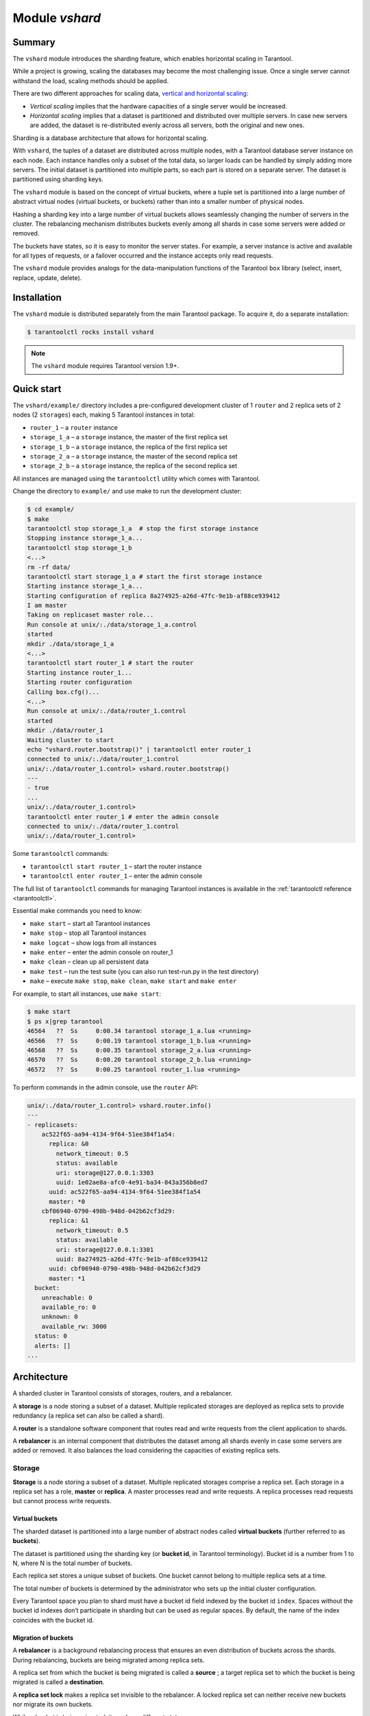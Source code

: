 .. _vshard:

===============================================================================
Module `vshard`
===============================================================================

.. _vshard-summary:

-------------------------------------------------------------------------------
Summary
-------------------------------------------------------------------------------

The ``vshard`` module introduces the sharding feature, which enables
horizontal scaling in Tarantool.

While a project is growing, scaling the databases may become the most challenging
issue. Once a single server cannot withstand the load, scaling methods should be
applied.

There are two different approaches for scaling data,
`vertical and horizontal scaling <https://en.wikipedia.org/wiki/Scalability#Horizontal_and_vertical_scaling>`_:

* *Vertical scaling* implies that the hardware capacities of a single server would
  be increased.

* *Horizontal scaling* implies that a dataset is partitioned and distributed over
  multiple servers. In case new servers are added, the dataset is re-distributed
  evenly across all servers, both the original and new ones.

Sharding is a database architecture that allows for horizontal scaling.

With ``vshard``, the tuples of a dataset are distributed across
multiple nodes, with a Tarantool database server instance on each node. Each instance
handles only a subset of the total data, so larger loads can be handled by simply
adding more servers. The initial dataset is partitioned into multiple parts, so each
part is stored on a separate server. The dataset is partitioned using sharding keys.

The ``vshard`` module is based on the concept of virtual buckets, where a tuple
set is partitioned into a large number of abstract virtual nodes (virtual buckets,
or buckets) rather than into a smaller number of physical nodes.

Hashing a sharding key into a large number of virtual buckets allows seamlessly
changing the number of servers in the cluster. The rebalancing mechanism distributes
buckets evenly among all shards in case some servers were added or removed.

The buckets have states, so it is easy to monitor the server states. For example,
a server instance is active and available for all types of requests, or a failover
occurred and the instance accepts only read requests.

The ``vshard`` module provides analogs for the data-manipulation functions of the
Tarantool ``box`` library (select, insert, replace, update, delete).

.. _vshard-install:

-------------------------------------------------------------------------------
Installation
-------------------------------------------------------------------------------

The ``vshard`` module is distributed separately from the main Tarantool package.
To acquire it, do a separate installation:

.. code-block:: console

    $ tarantoolctl rocks install vshard

.. NOTE::

    The ``vshard`` module requires Tarantool version 1.9+.

.. _vshard-quick-start:

-------------------------------------------------------------------------------
Quick start
-------------------------------------------------------------------------------

The ``vshard/example/`` directory includes a pre-configured development cluster
of 1 ``router`` and 2 replica sets of 2 nodes (2 ``storages``) each, making 5
Tarantool instances in total:

* ``router_1`` – a ``router`` instance
* ``storage_1_a`` – a ``storage`` instance, the master of the first replica set
* ``storage_1_b`` – a ``storage`` instance, the replica of the first replica set
* ``storage_2_a`` – a ``storage`` instance, the master of the second replica set
* ``storage_2_b`` – a ``storage`` instance, the replica of the second replica set

All instances are managed using the ``tarantoolctl`` utility which comes with Tarantool.

Change the directory to ``example/`` and use make to run the development cluster:

.. code-block:: console

    $ cd example/
    $ make
    tarantoolctl stop storage_1_a  # stop the first storage instance
    Stopping instance storage_1_a...
    tarantoolctl stop storage_1_b
    <...>
    rm -rf data/
    tarantoolctl start storage_1_a # start the first storage instance
    Starting instance storage_1_a...
    Starting configuration of replica 8a274925-a26d-47fc-9e1b-af88ce939412
    I am master
    Taking on replicaset master role...
    Run console at unix/:./data/storage_1_a.control
    started
    mkdir ./data/storage_1_a
    <...>
    tarantoolctl start router_1 # start the router
    Starting instance router_1...
    Starting router configuration
    Calling box.cfg()...
    <...>
    Run console at unix/:./data/router_1.control
    started
    mkdir ./data/router_1
    Waiting cluster to start
    echo "vshard.router.bootstrap()" | tarantoolctl enter router_1
    connected to unix/:./data/router_1.control
    unix/:./data/router_1.control> vshard.router.bootstrap()
    ---
    - true
    ...
    unix/:./data/router_1.control>
    tarantoolctl enter router_1 # enter the admin console
    connected to unix/:./data/router_1.control
    unix/:./data/router_1.control>

Some ``tarantoolctl`` commands:

* ``tarantoolctl start router_1`` – start the router instance
* ``tarantoolctl enter router_1``  – enter the admin console

The full list of ``tarantoolctl`` commands for managing Tarantool instances is
available in the :ref:`tarantoolctl reference <tarantoolctl>`.

Essential make commands you need to know:

* ``make start`` – start all Tarantool instances
* ``make stop`` – stop all Tarantool instances
* ``make logcat`` – show logs from all instances
* ``make enter`` – enter the admin console on router_1
* ``make clean`` – clean up all persistent data
* ``make test`` – run the test suite (you can also run test-run.py in the test directory)
* ``make`` – execute ``make stop``, ``make clean``, ``make start`` and ``make enter``

For example, to start all instances, use ``make start``:

.. code-block:: console

    $ make start
    $ ps x|grep tarantool
    46564   ??  Ss     0:00.34 tarantool storage_1_a.lua <running>
    46566   ??  Ss     0:00.19 tarantool storage_1_b.lua <running>
    46568   ??  Ss     0:00.35 tarantool storage_2_a.lua <running>
    46570   ??  Ss     0:00.20 tarantool storage_2_b.lua <running>
    46572   ??  Ss     0:00.25 tarantool router_1.lua <running>

To perform commands in the admin console, use the ``router`` API:

.. code-block:: tarantoolsession

    unix/:./data/router_1.control> vshard.router.info()
    ---
    - replicasets:
        ac522f65-aa94-4134-9f64-51ee384f1a54:
          replica: &0
            network_timeout: 0.5
            status: available
            uri: storage@127.0.0.1:3303
            uuid: 1e02ae8a-afc0-4e91-ba34-843a356b8ed7
          uuid: ac522f65-aa94-4134-9f64-51ee384f1a54
          master: *0
        cbf06940-0790-498b-948d-042b62cf3d29:
          replica: &1
            network_timeout: 0.5
            status: available
            uri: storage@127.0.0.1:3301
            uuid: 8a274925-a26d-47fc-9e1b-af88ce939412
          uuid: cbf06940-0790-498b-948d-042b62cf3d29
          master: *1
      bucket:
        unreachable: 0
        available_ro: 0
        unknown: 0
        available_rw: 3000
      status: 0
      alerts: []
    ...

.. _vshard-architecture:

------------------------------------------------------------------------------
Architecture
------------------------------------------------------------------------------

A sharded cluster in Tarantool consists of storages, routers, and a rebalancer.

A **storage** is a node storing a subset of a dataset. Multiple replicated storages
are deployed as replica sets to provide redundancy (a replica set can also be
called a shard).

A **router** is a standalone software component that routes read and write requests
from the client application to shards.

A **rebalancer** is an internal component that distributes the dataset among all
shards evenly in case some servers are added or removed. It also balances the load
considering the capacities of existing replica sets.

.. image:: schema.svg
    :align: center

.. _vshard-storage:

~~~~~~~~~~~~~~~~~~~~~~~~~~~~~~~~~~~~~~~~~~~~~~~~~~~~~~~~~~~~~~~~~~~~~~~~~~~~~~~
Storage
~~~~~~~~~~~~~~~~~~~~~~~~~~~~~~~~~~~~~~~~~~~~~~~~~~~~~~~~~~~~~~~~~~~~~~~~~~~~~~~

**Storage** is a node storing a subset of a dataset. Multiple replicated storages
comprise a replica set. Each storage in a replica set has a role, **master** or
**replica**. A master processes read and write requests. A replica processes read
requests but cannot process write requests.

.. image:: master_replica.svg
    :align: center

.. _vshard-vbuckets:

++++++++++++++++++++++++++++++++++++++++++++++++++++++++
Virtual buckets
++++++++++++++++++++++++++++++++++++++++++++++++++++++++

The sharded dataset is partitioned into a large number of abstract nodes called
**virtual buckets** (further referred to as **buckets**).

The dataset is partitioned using the sharding key (or **bucket id**, in Tarantool
terminology). Bucket id is a number from 1 to N, where N is the total number of
buckets.

.. image:: buckets.svg
    :align: center

Each replica set stores a unique subset of buckets. One bucket cannot belong to
multiple replica sets at a time.

.. image:: vbuckets.svg
    :align: center

The total number of buckets is determined by the administrator who sets up the
initial cluster configuration.

Every Tarantool space you plan to shard must have a bucket id field indexed by the
bucket id ``index``. Spaces without the bucket id indexes don’t participate in sharding
but can be used as regular spaces. By default, the name of the index coincides with
the bucket id.

.. _vshard-migrate-buckets:

++++++++++++++++++++++++++++++++++++++++++++++++++++++++
Migration of buckets
++++++++++++++++++++++++++++++++++++++++++++++++++++++++

A **rebalancer** is a background rebalancing process that ensures an even
distribution of buckets across the shards. During rebalancing, buckets are being
migrated among replica sets.

A replica set from which the bucket is being migrated is called a **source** ; a
target replica set to which the bucket is being migrated is called a **destination**.

A **replica set lock** makes a replica set invisible to the rebalancer. A locked
replica set can neither receive new buckets nor migrate its own buckets.

While a bucket is being migrated, it can have different states:

* ACTIVE – the bucket is available for read and write requests.
* PINNED – the bucket is locked for migrating to another replica set. Otherwise
  pinned buckets are similar to buckets in the ACTIVE state.
* SENDING – the bucket is currently being copied to the destination replica set;
  read requests to the source replica set are still processed.
* RECEIVING – the bucket is currently being filled; all requests to it are rejected.
* SENT – the bucket was migrated to the destination replica set. The `router`
  uses the SENT state to calculate the new location of the bucket. A bucket in
  the SENT state goes to the GARBAGE state automatically after BUCKET_SENT_GARBAGE_DELAY
  seconds, which by default is :ref:`0.5 seconds <cfg_basic-collect_bucket_garbage_interval>`.
* GARBAGE – the bucket was already migrated to the destination replica set during
  rebalancing; or the bucket was initially in the RECEIVING state, but some error
  occurred during the migration.

Buckets in the GARBAGE state are deleted by the garbage collector.

.. image:: states.svg
    :align: center

Migration is performed as follows:

1. At the destination replica set, a new bucket is created and assigned the RECEIVING
   state, the data copying starts, and the bucket rejects all requests.
2. The source bucket in the source replica set is assigned the SENDING state, and
   the bucket continues to process read requests.
3. Once the data is copied, the bucket on the source replica set is assigned the SENT
   and it starts rejecting all requests.
4. The bucket on the destination replica set is assigned the ACTIVE state and starts
   accepting all requests.

.. _vshard-bucket-space:

++++++++++++++++++++++++++++++++++++++++++++++++++++++++
The `_bucket` system space
++++++++++++++++++++++++++++++++++++++++++++++++++++++++

The ``_bucket`` system space of each replica set stores the ids of buckets present
in the replica set. The space contains the following fields:

* ``bucket`` – bucket id
* ``status`` – state of the bucket
* ``destination`` – UUID of the destination replica set

An example of ``_bucket.select{}``:

.. code-block:: tarantoolsession

    ---
    - - [1, ACTIVE, abfe2ef6-9d11-4756-b668-7f5bc5108e2a]
      - [2, SENT, 19f83dcb-9a01-45bc-a0cf-b0c5060ff82c]
    ...

Once the bucket is migrated, the destination replica set identified by UUID is filled in the
table. While the bucket is still located on the source replica set, the value of
the destination replica set UUID is equal to ``NULL``.

.. _vshard-router:

~~~~~~~~~~~~~~~~~~~~~~~~~~~~~~~~~~~~~~~~~~~~~~~~~~~~~~~~~~~~~~~~~~~~~~~~~~~~~~~
Router
~~~~~~~~~~~~~~~~~~~~~~~~~~~~~~~~~~~~~~~~~~~~~~~~~~~~~~~~~~~~~~~~~~~~~~~~~~~~~~~

All requests from the application come to the sharded cluster through a ``router``.
The ``router`` keeps the topology of a sharded cluster transparent for the application,
thus keeping the application unaware of:

* the number and location of shards,
* data rebalancing process,
* the fact and the process of a failover that occurred after a replica's failure.

The ``router`` does not have a persistent state, nor does it store the cluster topology
or balance the data. The ``router`` is a standalone software component that can run
in the storage layer or application layer depending on the application features.

.. _vshard-routing-table:

++++++++++++++++++++++++++++++++++++++++++++++++++++++++
The routing table
++++++++++++++++++++++++++++++++++++++++++++++++++++++++

А routing table on the ``router`` stores the map of all bucket ids to replica sets.
It ensures the consistency of sharding in case of failover.

The ``router`` keeps a persistent pool of connections to all the storages that
are created at startup. This helps prevent configuration errors. Once the connection
pool is created, the ``router`` caches the current state of the routing table in order
to speed up routing. If a bucket migrated to another ``storage`` after rebalancing,
or a failover occurred and caused one of the shards switching to another replica,
the ``discovery fiber`` on the ``router`` updates the routing table automatically.

As the bucket id is explicitly indicated both in the data and in the mapping table
on the ``router``, the data is consistent regardless of the application logic. It also
makes rebalancing transparent for the application.

.. _vshard-process-requests:

++++++++++++++++++++++++++++++++++++++++++++++++++++++++
Processing requests
++++++++++++++++++++++++++++++++++++++++++++++++++++++++

Requests to the database can be performed by the application or using stored
procedures. Either way, the bucket id should be explicitly specified in the request.

All requests are forwarded to the ``router`` first. The only operation supported
by the ``router`` is ``call``. The operation is performed via the ``vshard.router.call()``
function:

.. code-block:: lua

    result = vshard.router.call(<bucket_id>, <mode>, <function_name>, {<argument_list>}, {<opts>})

Requests are processed as follows:

1. The ``router`` uses the bucket id to search for a replica set with the
   corresponding bucket in the routing table.

   If the map of the bucket id to the replica set is not known to the ``router``
   (the discovery fiber hasn’t filled the table yet), the ``router`` makes requests
   to all ``storages`` to find out where the bucket is located.
2. Once the bucket is located, the shard checks:

   * whether the bucket is stored in the ``_bucket`` system space of the replica set;
   * whether the bucket is ACTIVE or PINNED (for a read request, it can also be SENDING).
3. If all the checks succeed, the request is executed. Otherwise, it is terminated
   with the error: ``“wrong bucket”``.

.. _vshard-admin:

-------------------------------------------------------------------------------
Administration
-------------------------------------------------------------------------------

.. _vshard-config-cluster:

~~~~~~~~~~~~~~~~~~~~~~~~~~~~~~~~~~~~~~~~~~~~~~~~~~~~~~~~~~~~~~~~~~~~~~~~~~~~~~~
Configuring a sharded cluster
~~~~~~~~~~~~~~~~~~~~~~~~~~~~~~~~~~~~~~~~~~~~~~~~~~~~~~~~~~~~~~~~~~~~~~~~~~~~~~~

A minimal viable sharded cluster should consist of:

* one or more replica sets, each containing two or more ``storage`` instances
* one or more ``router`` instances

The number of ``storage`` instances in a replica set defines the redundancy factor
of the data. The recommended value is 3 or more. The number of ``router`` instances
is not limited, because routers are completely stateless. We recommend increasing
the number of routers when an existing ``router`` instance becomes CPU or I/O bound.

``vshard`` supports multiple ``router`` instances on a single Tarantool
instance. Each ``router`` can be connected to any ``vshard`` cluster. Multiple
``router`` instances can be connected to the same cluster.

As the ``router`` and ``storage`` applications perform completely different sets of functions,
they should be deployed to different Tarantool instances. Although it is technically
possible to place the router application on every ``storage`` node, this approach is
highly discouraged and should be avoided on production deployments.

All ``storage`` instances can be deployed using identical instance (configuration)
files.

Self-identification is currently performed using ``tarantoolctl``:

.. code-block:: console

    $ tarantoolctl instance_name

All ``router`` instances can also be deployed using identical instance (configuration)
files.

All cluster nodes must share a common topology. An administrator must
ensure that the configurations are identical. We suggest using a configuration
management tool like Ansible or Puppet to deploy the cluster.

Sharding is not integrated into any system for centralized configuration management.
It is expected that the application itself is responsible for interacting with such
a system and passing the sharding parameters.

.. _vshard-config-cluster-example:

++++++++++++++++++++++++++++++++++++++++++++++++++++++++
Sample configuration
++++++++++++++++++++++++++++++++++++++++++++++++++++++++

The configuration of a simple sharded cluster can look like this:

.. code-block:: kconfig

    local cfg = {
        memtx_memory = 100 * 1024 * 1024,
        replication_connect_quorum = 0,
        bucket_count = 10000,
        rebalancer_disbalance_threshold = 10,
        rebalancer_max_receiving = 100,
        sharding = {
            ['cbf06940-0790-498b-948d-042b62cf3d29'] = {
                replicas = {
                    ['8a274925-a26d-47fc-9e1b-af88ce939412'] = {
                        uri = 'storage:storage@127.0.0.1:3301',
                        name = 'storage_1_a',
                        master = true
                    },
                    ['3de2e3e1-9ebe-4d0d-abb1-26d301b84633'] = {
                        uri = 'storage:storage@127.0.0.1:3302',
                        name = 'storage_1_b'
                    }
                },
            },
            ['ac522f65-aa94-4134-9f64-51ee384f1a54'] = {
                replicas = {
                    ['1e02ae8a-afc0-4e91-ba34-843a356b8ed7'] = {
                        uri = 'storage:storage@127.0.0.1:3303',
                        name = 'storage_2_a',
                        master = true
                    },
                    ['001688c3-66f8-4a31-8e19-036c17d489c2'] = {
                        uri = 'storage:storage@127.0.0.1:3304',
                        name = 'storage_2_b'
                    }
                },
            },
        },
    }

This cluster includes one ``router`` instance and two ``storage`` instances.
Each ``storage`` instance includes one master and one replica.

The sharding field defines the logical topology of a sharded Tarantool cluster.
All the other fields are passed to ``box.cfg()`` as they are, without modifications.
See the :ref:`Configuration reference <vshard-config-reference>` section for details.

On routers call ``vshard.router.cfg(cfg)``:

.. code-block:: lua

    cfg.listen = 3300

    -- Start the database with sharding
    vshard = require('vshard')
    vshard.router.cfg(cfg)

On storages call ``vshard.storage.cfg(cfg, instance_uuid)``:

.. code-block:: lua

    -- Get instance name
    local MY_UUID = "de0ea826-e71d-4a82-bbf3-b04a6413e417"

    -- Call a configuration provider
    local cfg = require('localcfg')

    -- Start the database with sharding
    vshard = require('vshard')
    vshard.storage.cfg(cfg, MY_UUID)

``vshard.storage.cfg()`` automatically calls ``box.cfg()`` and configures the listen
port and replication parameters.

See ``router.lua`` and ``storage.lua`` in the ``vshard/example`` directory for
a sample configuration.

.. _vshard-replica-weights:

~~~~~~~~~~~~~~~~~~~~~~~~~~~~~~~~~~~~~~~~~~~~~~~~~~~~~~~~~~~~~~~~~~~~~~~~~~~~~~~
Replica weights
~~~~~~~~~~~~~~~~~~~~~~~~~~~~~~~~~~~~~~~~~~~~~~~~~~~~~~~~~~~~~~~~~~~~~~~~~~~~~~~

The ``router`` sends all requests to the master instance only. Setting replica
weights allows sending read requests not only to the master instance, but to any
available replica that is the 'nearest' to the ``router``. Weights are used to define
distances between replicas within a replica set.

Weights can be used, for example, to define the physical distance between the
``router`` and each replica in each replica set. In such a case read requests
are sent to the nearest replica.

Setting weights can also help to define the most powerful replicas: the ones that
can process the largest number of requests per second.

The idea is to specify the zone for every ``router`` and every replica, therefore
filling a matrix of relative zone weights. This approach allows setting different
weights in different zones for the same replica set.

To set weights, use the zone attribute for each replica during configuration:

.. code-block:: kconfig

    local cfg = {
       sharding = {
          ['...replicaset_uuid...'] = {
             replicas = {
                ['...replica_uuid...'] = {
                     ...,
                     zone = <number or string>
                }
             }
          }
       }
    }

Then, specify relative weights for each zone pair in the weights parameter of
``vshard.router.cfg``. For example:

.. code-block:: kconfig

    weights = {
        [1] = {
            [2] = 1, -- routers of the 1st zone see the weight of the 2nd zone as 1
            [3] = 2, -- routers of the 1st zone see the weight of the 3rd zone as 2


       [4] = 3, -- ...
        },
        [2] = {
            [1] = 10,
            [2] = 0,
            [3] = 10,
            [4] = 20,
        },
        [3] = {
            [1] = 100,
            [2] = 200, -- routers of the 3rd zone see the weight of the 2nd zone as 200. Mind that it is not equal to the weight of the 2nd zone = 2 visible from the 1st zone
            [4] = 1000,
        }
    }

    local cfg = vshard.router.cfg({weights = weights, sharding = ...})

.. _vshard-replica-set-weights:

~~~~~~~~~~~~~~~~~~~~~~~~~~~~~~~~~~~~~~~~~~~~~~~~~~~~~~~~~~~~~~~~~~~~~~~~~~~~~~~
Replica set weights
~~~~~~~~~~~~~~~~~~~~~~~~~~~~~~~~~~~~~~~~~~~~~~~~~~~~~~~~~~~~~~~~~~~~~~~~~~~~~~~

A replica set weight is not the same as the replica weight. The weight of a replica
set defines the capacity of the replica set: the larger the weight, the more
buckets the replica set can store. The total size of all sharded spaces in the
replica set is also its capacity metric.

You can consider replica set weights as the relative amount of data within a
replica set. For example, if ``replicaset_1 = 100``, and ``replicaset_2 = 200``,
the second replica set stores twice as many buckets as the first one. By default,
all weights of all replica sets are equal.

You can use weights, for example, to store the prevailing amount of data on a
replica set with more memory space.

.. _vshard-rebalancing:

~~~~~~~~~~~~~~~~~~~~~~~~~~~~~~~~~~~~~~~~~~~~~~~~~~~~~~~~~~~~~~~~~~~~~~~~~~~~~~~
Rebalancing process
~~~~~~~~~~~~~~~~~~~~~~~~~~~~~~~~~~~~~~~~~~~~~~~~~~~~~~~~~~~~~~~~~~~~~~~~~~~~~~~

There is an **etalon number** of buckets for a replica set.
(Etalon in this context means "ideal".)
If there is no deviation
from this number in the whole replica set, then the buckets are distributed evenly.

The etalon number is calculated automatically considering the number of buckets
in the cluster and weights of the replica sets.

For example: The user specified the number of buckets is 3000, and weights
of 3 replica sets are 1, 0.5, and 1.5. The resulting etalon numbers of buckets
for the replica sets are: 1st replica set – 1000, 2nd replica set – 500, 3rd
replica set – 1500.

This approach allows assigning a zero weight to a replica set, which initiates
migration of its buckets to the remaining cluster nodes. It also allows adding
a new zero-load replica set, which initiates migration of the buckets from the
loaded replica sets to the zero-load replica set.

.. NOTE::

    A new zero-load replica set should be assigned a weight for rebalancing to start.

The ``rebalancer`` wakes up periodically and redistributes data from the most
loaded nodes to less loaded nodes. Rebalancing starts if the disbalance threshold
of a replica set exceeds a disbalance threshold specified in the configuration.

The disbalance threshold is calculated as follows:

.. code-block:: none

    |etalon_bucket_number - real_bucket_number| / etalon_bucket_number * 100

When a new shard is added, the configuration can be updated dynamically:

1. The configuration should be updated on all the ``routers`` first, and then on all
   the ``storages``.
2. The new shard becomes available for rebalancing in the ``storage`` layer.
3. As a result of rebalancing, buckets are migrated to the new shard.
4. If a migrated bucket is requested, ``router`` receives an error code containing
   information about the new location of the bucket.

At this time, the new shard is already present in the ``router``'s pool of
connections, so redirection is transparent for the application.

.. _vshard-parallel-rebalancing:

~~~~~~~~~~~~~~~~~~~~~~~~~~~~~~~~~~~~~~~~~~~~~~~~~~~~~~~~~~~~~~~~~~~~~~~~~~~~~~~
Parallel rebalancing
~~~~~~~~~~~~~~~~~~~~~~~~~~~~~~~~~~~~~~~~~~~~~~~~~~~~~~~~~~~~~~~~~~~~~~~~~~~~~~~

``vshard`` from its first release had quite a simple ``rebalancer`` -
one process on one node calculates who and to whom should send
how many buckets. The nodes applied these so called routes one by
one sequentially.

Unfortunately, such a simple schema works not fast enough,
especially for Vinyl, where costs of reading disk are comparable
with network costs. In fact, with Vinyl the ``rebalancer`` routes
applier was sleeping most of the time.

Now each node can send multiple buckets in parallel in a
round-robin manner to several destinations, or even to one.

To set degree of parallelism a new option is added -
``rebalancer_max_sending``. It can be specified in a storage
configuration in the root table:

.. code-block:: none

    cfg.rebalancer_max_sending = 5
    vshard.storage.cfg(cfg, box.info.uuid)

Default value of this option is ``1``. Maximum value is ``15``.

In routers the option is ignored.

.. NOTE::

    Setting the ``cfg.rebalancer_max_sending = N`` probably won't give N times
    speed up. It depends on network, disk, number of other fibers in the system.

One another important thing - from this moment ``rebalancer_max_receiving``
is not useless. It can actually limit load at one storage.

**Example:**

  You have 10 replicasets and a new one is added.
  Now all the 10 replicasets will try to send buckets to the new one.

  Assume, that each replicaset has 5 max sending. In that case the
  new replicaset will experience quite a high load of 50 buckets
  being downloaded at once. If the node needs to do some other
  work, perhaps such a big load is undesirable. Also too many
  parallel buckets can lead to timeouts in the rebalancing process
  itself.

  Then you can set lower value for ``rebalancer_max_sending`` on old
  replicasets, or decrease ``rebalancer_max_receiving`` on the new one.
  In the latter case some workers on old nodes will be throttled,
  and you will see that in the logs.

``rebalancer_max_sending`` is important, if you have restriction on
how many buckets can be read-only at once in the cluster. As you
remember, when a bucket is being sent, it does not accept new
write requests.

**Example:**

  You have 100000 buckets and each
  bucket stores ~0.001% of your data. The cluster has 10
  replicasets. And you never can afford > 0.1% of data locked on
  write. Then you should not set ``rebalancer_max_sending`` > 10 on
  these nodes. It guarantees that the rebalancer won't send more
  than 100 buckets at once in the whole cluster.

If ``max_sending`` is set too high with too low ``max_receiving``,
then some buckets will try to relocate and will fail with that.
This problem will consume network resources and time. It is important to
configure these parameters not contradicting to each other.

.. _vshard-lock-pin:

~~~~~~~~~~~~~~~~~~~~~~~~~~~~~~~~~~~~~~~~~~~~~~~~~~~~~~~~~~~~~~~~~~~~~~~~~~~~~~~
Replica set lock and bucket pin
~~~~~~~~~~~~~~~~~~~~~~~~~~~~~~~~~~~~~~~~~~~~~~~~~~~~~~~~~~~~~~~~~~~~~~~~~~~~~~~

A replica set lock makes a replica set invisible to the ``rebalancer``: a locked
replica set can neither receive new buckets nor migrate its own buckets.

A bucket pin blocks a specific bucket from migrating: a pinned bucket stays on
the replica set to which it is pinned, until it is unpinned.

Pinning all replica set buckets is not equivalent to locking a replica set. Even if
you pin all buckets, a non-locked replica set can still receive new buckets.

Replica set lock is helpful, for example, to separate a replica set from production
replica sets for testing, or to preserve some application metadata that must not
be sharded for a while. A bucket pin is used for similar cases but in a smaller
scope.

By both locking a replica set and pinning all buckets, one can
isolate an entire replica set.

Locked replica sets and pinned buckets affect the rebalancing algorithm as the
``rebalancer`` must ignore locked replica sets and consider pinned buckets when
attempting to reach the best possible balance.

The issue is not trivial as a user can pin too many buckets to a replica set,
so a perfect balance becomes unreachable. For example, consider the following
cluster (assume all replica set weights are equal to 1).

The initial configuration:

.. code-block:: none

    rs1: bucket_count = 150
    rs2: bucket_count = 150, pinned_count = 120

Adding a new replica set:

.. code-block:: none

    rs1: bucket_count = 150
    rs2: bucket_count = 150, pinned_count = 120
    rs3: bucket_count = 0

The perfect balance would be ``100 - 100 - 100``, which is impossible since the
``rs2`` replica set has 120 pinned buckets. The best possible balance here is the
following:

.. code-block:: none

    rs1: bucket_count = 90
    rs2: bucket_count = 120, pinned_count 120
    rs3: bucket_count = 90

The ``rebalancer`` moved as many buckets as possible from ``rs2`` to decrease the
disbalance. At the same time it respected equal weights of ``rs1`` and ``rs3``.

The algorithms for implementing locks and pins are completely different, although
they look similar in terms of functionality.

.. _vshard-lock-and-rebalancing:

++++++++++++++++++++++++++++++++++++++++++++++++++++++++
Replica set lock and rebalancing
++++++++++++++++++++++++++++++++++++++++++++++++++++++++

Locked replica sets simply do not participate in rebalancing. This means that
even if the actual total number of buckets is not equal to the etalon number,
the disbalance cannot be fixed due to the lock. When the rebalancer detects that
one of the replica sets is locked, it recalculates the etalon number of buckets
of the non-locked replica sets as if the locked replica set and its buckets did
not exist at all.

.. _vshard-pin-and-rebalancing:

++++++++++++++++++++++++++++++++++++++++++++++++++++++++
Bucket pin and rebalancing
++++++++++++++++++++++++++++++++++++++++++++++++++++++++

Rebalancing replica sets with pinned buckets requires a more complex algorithm.
Here pinned_count[o] is the number of pinned buckets, and ``etalon_count`` is
the etalon number of buckets for a replica set:

1. The ``rebalancer`` calculates the etalon number of buckets as if all buckets
   were not pinned. Then the rebalancer checks each replica set and compares the
   etalon number of buckets with the number of pinned buckets in a replica set.
   If ``pinned_count < etalon_count``, non-locked replica sets (at this point all
   locked replica sets already are filtered out) with pinned buckets can receive
   new buckets.
2. If ``pinned_count > etalon_count``, the disbalance cannot be fixed, as the
   ``rebalancer`` cannot move pinned buckets out of this replica set. In such a case
   the etalon number is updated and set equal to the number of pinned buckets.
   The replica sets with ``pinned_count > etalon_count`` are not processed by
   the ``rebalancer``, and the number of pinned buckets is subtracted from the
   total number of buckets. The rebalancer tries to move out as many buckets as
   possible from such replica sets.
3. This procedure is restarted from step 1 for replica sets with
   ``pinned_count >= etalon_count`` until ``pinned_count <= etalon_count`` on
   all replica sets. The procedure is also restarted when the total number of
   buckets is changed.

Here is the pseudocode for the algorithm:

.. code-block:: lua

    function cluster_calculate_perfect_balance(replicasets, bucket_count)
            -- rebalance the buckets using weights of the still viable replica sets --
    end;

    cluster = <all of the non-locked replica sets>;
    bucket_count = <the total number of buckets in the cluster>;
    can_reach_balance = false
    while not can_reach_balance do
            can_reach_balance = true
            cluster_calculate_perfect_balance(cluster, bucket_count);
            foreach replicaset in cluster do
                    if replicaset.perfect_bucket_count <
                       replicaset.pinned_bucket_count then
                            can_reach_balance = false
                            bucket_count -= replicaset.pinned_bucket_count;
                            replicaset.perfect_bucket_count =
                                    replicaset.pinned_bucket_count;
                    end;
            end;
    end;
    cluster_calculate_perfect_balance(cluster, bucket_count);

The complexity of the algorithm is ``O(N^2)``, where N is the number of replica sets.
On each step, the algorithm either finishes the calculation, or ignores at least
one new replica set overloaded with the pinned buckets, and updates the etalon
number of buckets on other replica sets.

.. _vshard-ref:

~~~~~~~~~~~~~~~~~~~~~~~~~~~~~~~~~~~~~~~~~~~~~~~~~~~~~~~~~~~~~~~~~~~~~~~~~~~~~~~
Bucket ref
~~~~~~~~~~~~~~~~~~~~~~~~~~~~~~~~~~~~~~~~~~~~~~~~~~~~~~~~~~~~~~~~~~~~~~~~~~~~~~~

Bucket ref is an in-memory counter that is similar to the
:ref:`bucket pin <vshard-lock-pin>`, but has the following differences:

#. Bucket ref is not persistent. Refs are intended for forbidding bucket transfer
   during request execution, but on restart all requests are dropped.

#. There are two types of bucket refs: read-only (RO) and read-write (RW).

   If a
   bucket has RW refs, it can not be moved. However, when the rebalancer
   needs it to be sent, it locks the bucket for new write requests, waits
   until all current requests are finished, and then sends the bucket.

   If a bucket has RO refs, it can be sent, but cannot be dropped. Such a
   bucket can even enter GARBAGE or SENT state, but its data is kept until
   the last reader is gone.

   A single bucket can have both RO and RW refs.

#. Bucket ref is countable.

The :ref:`vshard.storage.bucket_ref/unref()<storage_api-bucket_ref>` methods
are called automatically when :ref:`vshard.router.call() <router_api-call>`
or :ref:`vshard.storage.call() <storage_api-call>` is used.
For raw API like ``r = vshard.router.route() r:callro/callrw`` you should
explicitly call the ``bucket_ref()`` method inside the function. Also, make sure
that you call ``bucket_unref()`` after ``bucket_ref()``, otherwise the bucket
cannot be moved from the storage until the instance restart.

To see how many refs there are for a bucket, use
:ref:`vshard.storage.buckets_info([bucket_id]) <storage_api-buckets_info>`
(the ``bucket_id`` parameter is optional).

For example:

.. code-block:: tarantoolsession

    vshard.storage.buckets_info(1)
    ---
    - 1:
        status: active
        ref_rw: 1
        ref_ro: 1
        ro_lock: true
        rw_lock: true
        id: 1

.. _vshard-define-spaces:

~~~~~~~~~~~~~~~~~~~~~~~~~~~~~~~~~~~~~~~~~~~~~~~~~~~~~~~~~~~~~~~~~~~~~~~~~~~~~~~
Defining spaces
~~~~~~~~~~~~~~~~~~~~~~~~~~~~~~~~~~~~~~~~~~~~~~~~~~~~~~~~~~~~~~~~~~~~~~~~~~~~~~~

Spaces should be defined within a storage application using ``box.once()``.
For example:

.. code-block:: lua

    box.once("testapp:schema:1", function()
        local customer = box.schema.space.create('customer')
        customer:format({
            {'customer_id', 'unsigned'},
            {'bucket_id', 'unsigned'},
            {'name', 'string'},
        })
        customer:create_index('customer_id', {parts = {'customer_id'}})
        customer:create_index('bucket_id', {parts = {'bucket_id'}, unique = false})

        local account = box.schema.space.create('account')
        account:format({
            {'account_id', 'unsigned'},
            {'customer_id', 'unsigned'},
            {'bucket_id', 'unsigned'},
            {'balance', 'unsigned'},
            {'name', 'string'},
        })
        account:create_index('account_id', {parts = {'account_id'}})
        account:create_index('customer_id', {parts = {'customer_id'}, unique = false})
        account:create_index('bucket_id', {parts = {'bucket_id'}, unique = false})
        box.snapshot()

        box.schema.func.create('customer_lookup')
        box.schema.role.grant('public', 'execute', 'function', 'customer_lookup')
        box.schema.func.create('customer_add')
    end)

.. _vshard-bootstrap:

~~~~~~~~~~~~~~~~~~~~~~~~~~~~~~~~~~~~~~~~~~~~~~~~~~~~~~~~~~~~~~~~~~~~~~~~~~~~~~~
Bootstrapping and restarting a storage
~~~~~~~~~~~~~~~~~~~~~~~~~~~~~~~~~~~~~~~~~~~~~~~~~~~~~~~~~~~~~~~~~~~~~~~~~~~~~~~

If a replica set master fails, it is recommended to:

1. Switch one of the replicas into the master mode. This allows the new master
   to process all the incoming requests.
2. Update the configuration of all the cluster members. This forwards all the
   requests to the new master.

Monitoring the master and switching the instance modes can be handled by any
external utility.

To perform a scheduled downtime of a replica set master, it is recommended to:

1. Update the configuration of the master and wait for the replicas to get into
   sync. All the requests then are forwarded to a new master.
2. Switch another instance into the master mode.
3. Update the configuration of all the nodes.
4. Shut down the old master.

To perform a scheduled downtime of a replica set, it is recommended to:

1. Migrate all the buckets to the other cluster storages.
2. Update the configuration of all the nodes.
3. Shut down the replica set.

In case a whole replica set fails, some part of the dataset becomes inaccessible.
Meanwhile, the ``router`` tries to reconnect to the master of the failed replica
set. This way, once the replica set is up and running again, the cluster is
automatically restored.

.. _vshard-fibers:

~~~~~~~~~~~~~~~~~~~~~~~~~~~~~~~~~~~~~~~~~~~~~~~~~~~~~~~~~~~~~~~~~~~~~~~~~~~~~~~
Fibers
~~~~~~~~~~~~~~~~~~~~~~~~~~~~~~~~~~~~~~~~~~~~~~~~~~~~~~~~~~~~~~~~~~~~~~~~~~~~~~~

Searches for buckets, buckets recovery, and buckets rebalancing are performed
automatically and do not require human intervention.

Technically, there are multiple fibers responsible for different types of
operations:

* a **discovery** fiber on the ``router`` searches for buckets in the background
* a **failover** fiber on the ``router`` maintains replica connections
* a **garbage collector** fiber on each master ``storage`` removes the contents
  of buckets that were moved
* a **bucket recovery** fiber on each master ``storage`` recovers buckets in the
  SENDING and RECEIVING states in case of reboot
* a **rebalancer** on a single master ``storage`` among all replica sets executes
  the rebalancing process.

  See the :ref:`Rebalancing process <vshard-rebalancing>` section for details.

.. _vshard-gc:

++++++++++++++++++++++++++++++++++++++++++++++++++++++++
Garbage collector
++++++++++++++++++++++++++++++++++++++++++++++++++++++++

A **garbage collector** fiber runs in the background on the master storages
of each replica set. It starts deleting the contents of the bucket in the GARBAGE
state part by part. Once the bucket is empty, its record is deleted from the
``_bucket`` system space.

.. _vshard-bucket-recovery:

++++++++++++++++++++++++++++++++++++++++++++++++++++++++
Bucket recovery
++++++++++++++++++++++++++++++++++++++++++++++++++++++++

A **bucket recovery** fiber runs on the master storages. It helps to recover
buckets in the SENDING and RECEIVING states in case of reboot.

Buckets in the SENDING state are recovered as follows:

1. The system first searches for buckets in the SENDING state.
2. If such a bucket is found, the system sends a request to the destination
   replica set.
3. If the bucket on the destination replica set is ACTIVE, the original bucket
   is deleted from the source node.

Buckets in the RECEIVING state are deleted without extra checks.

.. _vshard-failover:

++++++++++++++++++++++++++++++++++++++++++++++++++++++++
Failover
++++++++++++++++++++++++++++++++++++++++++++++++++++++++

A **failover** fiber runs on every ``router``. If a master of a replica set
becomes unavailable, the failover fiber redirects read requests to the replicas.
Write requests are rejected with an error until the master becomes available.

.. _vshard-config-reference:

-------------------------------------------------------------------------------
Configuration reference
-------------------------------------------------------------------------------

.. _vshard-config-basic-params:

~~~~~~~~~~~~~~~~~~~~~~~~~~~~~~~~~~~~~~~~~~~~~~~~~~~~~~~~~~~~~~~~~~~~~~~~~~~~~~~
Basic parameters
~~~~~~~~~~~~~~~~~~~~~~~~~~~~~~~~~~~~~~~~~~~~~~~~~~~~~~~~~~~~~~~~~~~~~~~~~~~~~~~

* :ref:`sharding <cfg_basic-sharding>`
* :ref:`weights <cfg_basic-weights>`
* :ref:`shard_index <cfg_basic-shard_index>`
* :ref:`bucket_count <cfg_basic-bucket_count>`
* :ref:`collect_bucket_garbage_interval <cfg_basic-collect_bucket_garbage_interval>`
* :ref:`collect_lua_garbage <cfg_basic-collect_lua_garbage>`
* :ref:`sync_timeout <cfg_basic-sync_timeout>`
* :ref:`rebalancer_disbalance_threshold <cfg_basic-rebalancer_disbalance_threshold>`
* :ref:`rebalancer_max_receiving <cfg_basic-rebalancer_max_receiving>`

.. _cfg_basic-sharding:

.. confval:: sharding

    A field defining the logical topology of the sharded Tarantool cluster.

    | Type: table
    | Default: false
    | Dynamic: yes

.. _cfg_basic-weights:

.. confval:: weights

    A field defining the configuration of relative weights for each zone pair in a
    replica set. See the :ref:`Replica weights <vshard-replica-weights>` section.

    | Type: table
    | Default: false
    | Dynamic: yes

.. _cfg_basic-shard_index:

.. confval:: shard_index

    An index over the bucket id.

    | Type: non-empty string or non-negative integer
    | Default: coincides with the bucket id number
    | Dynamic: no

.. _cfg_basic-bucket_count:

.. confval:: bucket_count

    The total number of buckets in a cluster.

    This number should be several orders of magnitude larger than the potential number
    of cluster nodes, considering potential scaling out in the foreseeable future.

    **Example:**

    If the estimated number of nodes is M, then the data set should be divided into
    100M or even 1000M buckets, depending on the planned scaling out. This number is
    certainly greater than the potential number of cluster nodes in the system being
    designed.

    Keep in mind that too many buckets can cause a need to allocate more memory to store
    routing information. On the other hand, an insufficient number of buckets can lead to
    decreased granularity when rebalancing.

    | Type: number
    | Default: 3000
    | Dynamic: no

.. _cfg_basic-collect_bucket_garbage_interval:

.. confval:: collect_bucket_garbage_interval

    The interval between garbage collector actions, in seconds.

    | Type: number
    | Default: 0.5
    | Dynamic: yes

.. _cfg_basic-collect_lua_garbage:

.. confval:: collect_lua_garbage

    If set to true, the Lua collectgarbage() function is called periodically.

    | Type: boolean
    | Default: no
    | Dynamic: yes

.. _cfg_basic-sync_timeout:

.. confval:: sync_timeout

    Timeout to wait for synchronization of the old master with replicas before
    demotion. Used when switching a master or when manually calling the
    ``sync()`` function.

    | Type: number
    | Default: 1
    | Dynamic: yes

.. _cfg_basic-rebalancer_disbalance_threshold:

.. confval:: rebalancer_disbalance_threshold

    A maximum bucket disbalance threshold, in percent.
    The threshold is calculated for each replica set using the following formula:

    .. code-block:: none

        |etalon_bucket_count - real_bucket_count| / etalon_bucket_count * 100

    | Type: number
    | Default: 1
    | Dynamic: yes

.. _cfg_basic-rebalancer_max_receiving:

.. confval:: rebalancer_max_receiving

    The maximum number of buckets that can be received in parallel by a single
    replica set. This number must be limited, because when a new replica set is added to
    a cluster, the rebalancer sends a very large amount of buckets from the existing
    replica sets to the new replica set. This produces a heavy load on a new replica set.

    **Example:**

    Suppose ``rebalancer_max_receiving`` is equal to 100, ``bucket_count`` is equal to 1000.
    There are 3 replica sets with 333, 333 and 334 buckets on each respectively.
    When a new replica set is added, each replica set’s ``etalon_bucket_count`` becomes
    equal to 250. Rather than receiving all 250 buckets at once, the new replica set
    receives 100, 100 and 50 buckets sequentially.

    | Type: number
    | Default: 100
    | Dynamic: yes

.. _vshard-config-replica-set-funcs:

~~~~~~~~~~~~~~~~~~~~~~~~~~~~~~~~~~~~~~~~~~~~~~~~~~~~~~~~~~~~~~~~~~~~~~~~~~~~~~~
Replica set functions
~~~~~~~~~~~~~~~~~~~~~~~~~~~~~~~~~~~~~~~~~~~~~~~~~~~~~~~~~~~~~~~~~~~~~~~~~~~~~~~

* :ref:`uuid <cfg_replica_set-uuid>`
* :ref:`weight <cfg_replica_set-weight>`

.. _cfg_replica_set-uuid:

.. confval:: uuid

    A unique identifier of a replica set.

    | Type:
    | Default:
    | Dynamic:

.. _cfg_replica_set-weight:

.. confval:: weight

    A weight of a replica set. See the :ref:`Replica set weights <vshard-replica-set-weights>`
    section for details.

    | Type:
    | Default: 1
    | Dynamic:

.. _vshard-api-reference:

-------------------------------------------------------------------------------
API reference
-------------------------------------------------------------------------------

.. _vshard_api_reference-router_public_api:

~~~~~~~~~~~~~~~~~~~~~~~~~~~~~~~~~~~~~~~~~~~~~~~~~~~~~~~~~~~~~~~~~~~~~~~~~~~~~~~
Router public API
~~~~~~~~~~~~~~~~~~~~~~~~~~~~~~~~~~~~~~~~~~~~~~~~~~~~~~~~~~~~~~~~~~~~~~~~~~~~~~~

* :ref:`vshard.router.bootstrap() <router_api-bootstrap>`
* :ref:`vshard.router.cfg(cfg) <router_api-cfg>`
* :ref:`vshard.router.new(name, cfg) <router_api-new>`
* :ref:`vshard.router.call(bucket_id, mode, function_name, {argument_list}, {options}) <router_api-call>`
* :ref:`vshard.router.callro(bucket_id, function_name, {argument_list}, {options}) <router_api-callro>`
* :ref:`vshard.router.callrw(bucket_id, function_name, {argument_list}, {options}) <router_api-callrw>`
* :ref:`vshard.router.callre(bucket_id, function_name, {argument_list}, {options}) <router_api-callre>`
* :ref:`vshard.router.callbro(bucket_id, function_name, {argument_list}, {options}) <router_api-callbro>`
* :ref:`vshard.router.callbre(bucket_id, function_name, {argument_list}, {options}) <router_api-callbre>`
* :ref:`vshard.router.route(bucket_id) <router_api-route>`
* :ref:`vshard.router.routeall() <router_api-routeall>`
* :ref:`vshard.router.bucket_id(key) <router_api-bucket_id>`
* :ref:`vshard.router.bucket_count() <router_api-bucket_count>`
* :ref:`vshard.router.sync(timeout) <router_api-sync>`
* :ref:`vshard.router.discovery_wakeup() <router_api-discovery_wakeup>`
* :ref:`vshard.router.info() <router_api-info>`
* :ref:`vshard.router.buckets_info() <router_api-buckets_info>`
* :ref:`replicaset.call() <router_api-replicaset_call>`
* :ref:`replicaset.callro() <router_api-replicaset_callro>`
* :ref:`replicaset.callrw() <router_api-replicaset_callrw>`
* :ref:`replicaset.callre() <router_api-replicaset_callre>`

.. _router_api-bootstrap:

.. function:: vshard.router.bootstrap()

    Perform the initial cluster bootstrap and distribute all buckets across the
    replica sets.

.. _router_api-cfg:

.. function:: vshard.router.cfg(cfg)

    Configure the database and start sharding for the specified ``router``
    instance. See the :ref:`sample configuration <vshard-config-cluster-example>`
    above.

    :param cfg: a configuration table

.. _router_api-new:

.. function:: vshard.router.new(name, cfg)

    Create a new router instance. ``vshard`` supports multiple routers in a
    single Tarantool instance. Each router can be connected to any ``vshard``
    cluster, and multiple routers can be connected to the same cluster.

    A router created via ``vshard.router.new()`` works in the same way as
    a static router, but the method name is preceded by a colon
    (``vshard.router:method_name(...)``), while for a static router
    the method name is preceded by a period (``vshard.router.method_name(...)``).

    A static router can be obtained via the ``vshard.router.static()`` method
    and then used like a router created via the ``vshard.router.new()``
    method.

    .. NOTE::

        ``box.cfg`` is shared among all the routers of a single instance.

    :param name: a router instance name. This name is used as a prefix in logs of
                 the router and must be unique within the instance
    :param cfg: a configuration table. The
                :ref:`sample configuration <vshard-config-cluster-example>` is
                described above.

    :Return: a router instance, if created successfully; otherwise, nil and an
             error object

.. _router_api-call:

.. function:: vshard.router.call(bucket_id, mode, function_name, {argument_list}, {options})

    Call the function identified by function-name on the shard storing the bucket identified by bucket_id.
    See the :ref:`Processing requests <vshard-process-requests>` section
    for details on function operation.

    :param bucket_id: a bucket identifier
    :param mode: either a string = 'read'|'write', or a map with mode='read'|'write' and/or prefer_replica=true|false and/or balance=true|false.
    :param function_name: a function to execute
    :param argument_list: an array of the function's arguments
    :param options:

        * ``timeout`` – a request timeout, in seconds. If the router cannot identify a
          shard with the specified bucket_id, the operation will be repeated until the
          timeout is reached.

    The mode parameter has two possible forms: a string or a map. Examples of the string form are:
    'read', 'write'. Examples of the map form are: {mode='read'}, {mode='write'},
    {mode='read', prefer_replica=true}, {mode='read', balance=true}, {mode='read', prefer_replica=true, balance=true}.
    If 'write' is specified then the target is the master.
    If prefer_replica=true is specified then the preferred target is one of the replicas, but
    the target is the master if there is no conveniently available replica.
    It may be good to specify prefer_replica=true for functions which are expensive in terms
    of resource use, to avoid slowing down the master.
    If balance=true then there is load balancing -- reads are distributed over all the nodes
    in the replica set in round-robin fashion, with a preference for replicas if
    prefer_replica=true is also set.

    :Return:

    The original return value of the executed function, or ``nil`` and
    error object. The error object has a type attribute equal to ``ShardingError``
    or one of the regular Tarantool errors (``ClientError``, ``OutOfMemory``,
    ``SocketError``, etc.).

    ``ShardingError`` is returned on errors specific for sharding: the replica
    set is not available, the master is missing, wrong bucket id, etc. It has an
    attribute code containing one of the values from the ``vshard.error.code.*`` LUA table, an
    optional attribute containing a message with the human-readable error description,
    and other attributes specific for the error code.

    **Examples:**

    To call ``customer_add`` function from ``vshard/example``, say:

    .. code-block:: lua

        vshard.router.call(100, 'write', 'customer_add', {{customer_id = 2, bucket_id = 100, name = 'name2', accounts = {}}}, {timeout = 100})
        -- or, the same thing but with a map for the second argument
        vshard.router.call(100, {mode='write'}, 'customer_add', {{customer_id = 2, bucket_id = 100, name = 'name2', accounts = {}}}, {timeout = 100})

.. _router_api-callro:

.. function:: vshard.router.callro(bucket_id, function_name, {argument_list}, {options})

    Call the function identified by function-name on the shard storing the bucket identified by bucket_id,
    in read-only mode (similar to calling vshard.router.call
    with mode='read'). See the
    :ref:`Processing requests <vshard-process-requests>` section for details on
    function operation.

    :param bucket_id: a bucket identifier
    :param function_name: a function to execute
    :param argument_list: an array of the function's arguments
    :param options:

        * ``timeout`` – a request timeout, in seconds. In case the ``router`` cannot identify a
          shard with the bucket id, the operation will be repeated until the
          timeout is reached.

    :Return:

    The original return value of the executed function, or ``nil`` and
    error object. The error object has a type attribute equal to ``ShardingError``
    or one of the regular Tarantool errors (``ClientError``, ``OutOfMemory``,
    ``SocketError``, etc.).

    ``ShardingError`` is returned on errors specific for sharding: the replica
    set is not available, the master is missing, wrong bucket id, etc. It has an
    attribute code containing one of the values from the ``vshard.error.code.*`` LUA table, an
    optional attribute containing a message with the human-readable error description,
    and other attributes specific for this error code.

.. _router_api-callrw:

.. function:: vshard.router.callrw(bucket_id, function_name, {argument_list}, {options})

    Call the function identified by function-name on the shard storing the bucket identified by bucket_id,
    in read-write mode (similar to calling vshard.router.call
    with mode='write'). See the :ref:`Processing requests <vshard-process-requests>` section
    for details on function operation.

    :param bucket_id: a bucket identifier
    :param function_name: a function to execute
    :param argument_list: an array of the function's arguments
    :param options:

        * ``timeout`` – a request timeout, in seconds. In case the ``router`` cannot identify a
          shard with the bucket id, the operation will be repeated until the
          timeout is reached.

    :Return:

    The original return value of the executed function, or ``nil`` and
    error object. The error object has a type attribute equal to ``ShardingError``
    or one of the regular Tarantool errors (``ClientError``, ``OutOfMemory``,
    ``SocketError``, etc.).

    ``ShardingError`` is returned on errors specific for sharding: the replica
    set is not available, the master is missing, wrong bucket id, etc. It has an
    attribute code containing one of the values from the ``vshard.error.code.*`` LUA table, an
    optional attribute containing a message with the human-readable error description,
    and other attributes specific for this error code.

.. _router_api-callre:

.. function:: vshard.router.callre(bucket_id, function_name, {argument_list}, {options})

    Call the function identified by function-name on the shard storing the bucket identified by bucket_id,
    in read-only mode (similar to calling vshard.router.call
    with mode='read'), with preference for a replica rather than a master
    (similar to calling vshard.router.call with prefer_replica = true). See the
    :ref:`Processing requests <vshard-process-requests>` section for details on
    function operation.

    :param bucket_id: a bucket identifier
    :param function_name: a function to execute
    :param argument_list: an array of the function's arguments
    :param options:

        * ``timeout`` – a request timeout, in seconds. In case the ``router`` cannot identify a
          shard with the bucket id, the operation will be repeated until the
          timeout is reached.

    :Return:

    The original return value of the executed function, or ``nil`` and
    error object. The error object has a type attribute equal to ``ShardingError``
    or one of the regular Tarantool errors (``ClientError``, ``OutOfMemory``,
    ``SocketError``, etc.).

    ``ShardingError`` is returned on errors specific for sharding: the replica
    set is not available, the master is missing, wrong bucket id, etc. It has an
    attribute code containing one of the values from the ``vshard.error.code.*`` LUA table, an
    optional attribute containing a message with the human-readable error description,
    and other attributes specific for this error code.

.. _router_api-callbro:

.. function:: vshard.router.callbro(bucket_id, function_name, {argument_list}, {options})

    This has the same effect as
    :ref:`vshard.router.call() <router_api-call>`
    with mode parameter = {mode='read', balance=true}.

.. _router_api-callbre:

.. function:: vshard.router.callbre(bucket_id, function_name, {argument_list}, {options})

    This has the same effect as
    :ref:`vshard.router.call() <router_api-call>`
    with mode parameter = {mode='read', balance=true, prefer_replica=true}.

.. _router_api-route:

.. function:: vshard.router.route(bucket_id)

    Return the replica set object for the bucket with the specified bucket id value.

    :param bucket_id: a bucket identifier

    :Return: a replica set object

    **Example:**

    .. code-block:: lua

        replicaset = vshard.router.route(123)

.. _router_api-routeall:

.. function:: vshard.router.routeall()

    Return all available replica set objects.

    :Return: a map of the following type: ``{UUID = replicaset}``
    :Rtype: a replica set object

    **Example:**

    .. code-block:: lua

        replicaset = vshard.router.routeall()

.. _router_api-bucket_id:

.. function:: vshard.router.bucket_id(key)

    Calculate the bucket id using a simple built-in hash function.

    :param key: a hash key. This can be any Lua object (number, table, string).

    :Return: a bucket identifier
    :Rtype: number

    **Example:**

    .. code-block:: lua

        bucket_id = vshard.router.bucket_id(18374927634039)

.. _router_api-bucket_count:

.. function:: vshard.router.bucket_count()

    Return the total number of buckets specified in ``vshard.router.cfg()``.

    :Return: the total number of buckets
    :Rtype: number

.. _router_api-sync:

.. function:: vshard.router.sync(timeout)

    Wait until the dataset is synchronized on replicas.

    :param timeout: a timeout, in seconds

    :return: ``true`` if the dataset was synchronized successfully; or ``nil`` and
             ``err`` explaining why the dataset cannot be synchronized.

.. _router_api-discovery_wakeup:

.. function:: vshard.router.discovery_wakeup()

    Force wakeup of the bucket discovery fiber.

.. _router_api-info:

.. function:: vshard.router.info()

    Return information about each instance.

    :Return:

    Replica set parameters:

    * replica set uuid
    * master instance parameters
    * replica instance parameters

    Instance parameters:

    * ``uri`` — URI of the instance
    * ``uuid`` — UUID of the instance
    * ``status`` – status of the instance (``available``, ``unreachable``, ``missing``)
    * ``network_timeout`` – a timeout for the request. The value is updated automatically
      on each 10th successful request and each 2nd failed request.

    Bucket parameters:

    * ``available_ro`` – the number of buckets known to the ``router`` and available for read requests
    * ``available_rw`` – the number of buckets known to the router and available for read and write requests
    * ``unavailable`` – the number of buckets known to the ``router`` but unavailable for any requests
    * ``unreachable`` – the number of buckets whose replica sets are not known to the ``router``

    **Example:**

    .. code-block:: tarantoolsession

        tarantool> vshard.router.info()
        ---
        - replicasets:
            ac522f65-aa94-4134-9f64-51ee384f1a54:
              replica: &0
                network_timeout: 0.5
                status: available
                uri: storage@127.0.0.1:3303
                uuid: 1e02ae8a-afc0-4e91-ba34-843a356b8ed7
              uuid: ac522f65-aa94-4134-9f64-51ee384f1a54
              master: *0
            cbf06940-0790-498b-948d-042b62cf3d29:
              replica: &1
                network_timeout: 0.5
                status: available
                uri: storage@127.0.0.1:3301
                uuid: 8a274925-a26d-47fc-9e1b-af88ce939412
              uuid: cbf06940-0790-498b-948d-042b62cf3d29
              master: *1
          bucket:
            unreachable: 0
            available_ro: 0
            unknown: 0
            available_rw: 3000
          status: 0
          alerts: []
        ...

.. _router_api-buckets_info:

.. function:: vshard.router.buckets_info()

    Return information about each bucket. Since a bucket map can be huge,
    only the required range of buckets can be specified.

    :param offset: the offset in a bucket map of the first bucket to show
    :param limit: the maximum number of buckets to show

    :Return: a map of the following type: ``{bucket_id = 'unknown'/replicaset_uuid}``

.. _router_api-replicaset_call:

.. function:: replicaset.call(replicaset, function_name, {argument_list}, {options})

    Call a function on a nearest available master (distances are defined using
    ``replica.zone`` and ``cfg.weights`` matrix) with specified
    arguments.

    .. NOTE::

        The ``replicaset.call`` method is similar to ``replicaset.callrw``.

    :param replicaset: UUID of a replica set
    :param function_name: function to execute
    :param argument_list: array of the function's arguments
    :param options:

        * ``timeout`` – a request timeout, in seconds. In case the ``router`` cannot identify a
          shard with the bucket id, the operation will be repeated until the
          timeout is reached.

.. _router_api-replicaset_callrw:

.. function:: replicaset.callrw(replicaset, function_name, {argument_list}, {options})

    Call a function on a nearest available master (distances are defined using
    ``replica.zone`` and ``cfg.weights`` matrix) with a specified
    arguments.

    .. NOTE::

        The ``replicaset.callrw`` method is similar to ``replicaset.call``.

    :param replicaset: UUID of a replica set
    :param function_name: function to execute
    :param argument_list: array of the function's arguments
    :param options:

        * ``timeout`` – a request timeout, in seconds. In case the ``router`` cannot identify a
          shard with the bucket id, the operation will be repeated until the
          timeout is reached.

.. _router_api-replicaset_callro:

.. function:: replicaset.callro(function_name, {argument_list}, {options})

    Call a function on the nearest available replica (distances are defined using
    ``replica.zone`` and ``cfg.weights`` matrix) with specified
    arguments. It is recommended to call only read-only functions using
    ``replicaset.callro()``, as the function can be executed not only on a master,
    but also on replicas.

    :param replicaset: UUID of a replica set
    :param function_name: function to execute
    :param argument_list: array of the function's arguments
    :param options:

        * ``timeout`` – a request timeout, in seconds. In case the ``router`` cannot identify a
          shard with the bucket id, the operation will be repeated until the
          timeout is reached.

.. _router_api-replicaset_callre:

.. function:: replicaset.callre(function_name, {argument_list}, {options})

    Call a function on the nearest available replica (distances are defined using
    ``replica.zone`` and ``cfg.weights`` matrix) with specified
    arguments,
    with preference for a replica rather than a master
    (similar to calling vshard.router.call with prefer_replica = true).
    It is recommended to call only read-only functions using
    ``replicaset.callre()``, as the function can be executed not only on a master,
    but also on replicas.

    :param replicaset: UUID of a replica set
    :param function_name: function to execute
    :param argument_list: array of the function's arguments
    :param options:

        * ``timeout`` – a request timeout, in seconds. In case the ``router`` cannot identify a
          shard with the bucket id, the operation will be repeated until the
          timeout is reached.

.. _vshard_api_reference-router_internal_api:

~~~~~~~~~~~~~~~~~~~~~~~~~~~~~~~~~~~~~~~~~~~~~~~~~~~~~~~~~~~~~~~~~~~~~~~~~~~~~~~
Router internal API
~~~~~~~~~~~~~~~~~~~~~~~~~~~~~~~~~~~~~~~~~~~~~~~~~~~~~~~~~~~~~~~~~~~~~~~~~~~~~~~

* :ref:`vshard.router.bucket_discovery(bucket_id) <router_api-bucket_discovery>`

.. _router_api-bucket_discovery:

.. function:: vshard.router.bucket_discovery(bucket_id)

    Search for the bucket in the whole cluster. If the bucket is not
    found, it is likely that it does not exist. The bucket might also be
    moved during rebalancing and currently is in the RECEIVING state.

    :param bucket_id: a bucket identifier

.. _vshard-storage_public_api:

~~~~~~~~~~~~~~~~~~~~~~~~~~~~~~~~~~~~~~~~~~~~~~~~~~~~~~~~~~~~~~~~~~~~~~~~~~~~~~~
Storage public API
~~~~~~~~~~~~~~~~~~~~~~~~~~~~~~~~~~~~~~~~~~~~~~~~~~~~~~~~~~~~~~~~~~~~~~~~~~~~~~~

* :ref:`vshard.storage.cfg(cfg, name) <storage_api-cfg>`
* :ref:`vshard.storage.info() <storage_api-info>`
* :ref:`vshard.storage.call(bucket_id, mode, function_name, {argument_list}) <storage_api-call>`
* :ref:`vshard.storage.sync(timeout) <storage_api-sync>`
* :ref:`vshard.storage.bucket_pin(bucket_id) <storage_api-bucket_pin>`
* :ref:`vshard.storage.bucket_unpin(bucket_id) <storage_api-bucket_unpin>`
* :ref:`vshard.storage.bucket_ref(bucket_id, mode) <storage_api-bucket_ref>`
* :ref:`vshard.storage.bucket_refro() <storage_api-bucket_refro>`
* :ref:`vshard.storage.bucket_refrw() <storage_api-bucket_refrw>`
* :ref:`vshard.storage.bucket_unref(bucket_id, mode) <storage_api-bucket_unref>`
* :ref:`vshard.storage.bucket_unrefro() <storage_api-bucket_unrefro>`
* :ref:`vshard.storage.bucket_unrefrw() <storage_api-bucket_unrefrw>`
* :ref:`vshard.storage.find_garbage_bucket(bucket_index, control) <storage_api-find_garbage_bucket>`
* :ref:`vshard.storage.rebalancer_disable() <storage_api-rebalancer_disable>`
* :ref:`vshard.storage.rebalancer_enable() <storage_api-rebalancer_enable>`
* :ref:`vshard.storage.is_locked() <storage_api-is_locked>`
* :ref:`vshard.storage.rebalancing_is_in_progress() <storage_api-rebalancing_is_in_progress>`
* :ref:`vshard.storage.buckets_info() <storage_api-buckets_info>`
* :ref:`vshard.storage.buckets_count() <storage_api-buckets_count>`
* :ref:`vshard.storage.sharded_spaces() <storage_api-sharded_spaces>`

.. _storage_api-cfg:

.. function:: vshard.storage.cfg(cfg, name)

    Configure the database and start sharding for the specified ``storage``
    instance.

    :param cfg: a ``storage`` configuration
    :param instance_uuid: UUID of the instance

.. _storage_api-info:

.. function:: vshard.storage.info()

    Return information about the storage instance in the following format:

    .. code-block:: tarantoolsession

        tarantool> vshard.storage.info()
        ---
        - buckets:
            2995:
              status: active
              id: 2995
            2997:
              status: active
              id: 2997
            2999:
              status: active
              id: 2999
          replicasets:
            2dd0a343-624e-4d3a-861d-f45efc571cd3:
              uuid: 2dd0a343-624e-4d3a-861d-f45efc571cd3
              master:
                state: active
                uri: storage:storage@127.0.0.1:3301
                uuid: 2ec29309-17b6-43df-ab07-b528e1243a79
            c7ad642f-2cd8-4a8c-bb4e-4999ac70bba1:
              uuid: c7ad642f-2cd8-4a8c-bb4e-4999ac70bba1
              master:
                state: active
                uri: storage:storage@127.0.0.1:3303
                uuid: 810d85ef-4ce4-4066-9896-3c352fec9e64
        ...

.. _storage_api-call:

.. function:: vshard.storage.call(bucket_id, mode, function_name, {argument_list})

    Call the specified function on the current ``storage`` instance.

    :param bucket_id: a bucket identifier
    :param mode: a type of the function: 'read' or 'write'
    :param function_name: function to execute
    :param argument_list: array of the function's arguments

    :Return:

    The original return value of the executed function, or ``nil`` and
    error object.

.. _storage_api-sync:

.. function:: vshard.storage.sync(timeout)

    Wait until the dataset is synchronized on replicas.

    :param timeout: a timeout, in seconds

    :return: ``true`` if the dataset was synchronized successfully; or ``nil`` and
             ``err`` explaining why the dataset cannot be synchronized.

.. _storage_api-bucket_pin:

.. function:: vshard.storage.bucket_pin(bucket_id)

    Pin a bucket to a replica set. A pinned bucket cannot be moved
    even if it breaks the cluster balance.

    :param bucket_id: a bucket identifier

    :return: ``true`` if the bucket is pinned successfully; or ``nil`` and
             ``err`` explaining why the bucket cannot be pinned

.. _storage_api-bucket_unpin:

.. function:: vshard.storage.bucket_unpin(bucket_id)

    Return a pinned bucket back into the active state.

    :param bucket_id: a bucket identifier

    :return: ``true`` if the bucket is unpinned successfully; or ``nil`` and
             ``err`` explaining why the bucket cannot be unpinned

.. _storage_api-bucket_ref:

.. function:: vshard.storage.bucket_ref(bucket_id, mode)

    Create an RO or RW :ref:`ref <vshard-ref>`.

    :param bucket_id: a bucket identifier
    :param mode: 'read' or 'write'

    :return: ``true`` if the bucket ref is created successfully; or ``nil`` and
             ``err`` explaining why the ref cannot be created

.. _storage_api-bucket_refro:

.. function:: vshard.storage.bucket_refro()

    An alias for :ref:`vshard.storage.bucket_ref <storage_api-bucket_ref>` in
    the RO mode.

.. _storage_api-bucket_refrw:

.. function:: vshard.storage.bucket_refrw()

    An alias for :ref:`vshard.storage.bucket_ref <storage_api-bucket_ref>` in
    the RW mode.

.. _storage_api-bucket_unref:

.. function:: vshard.storage.bucket_unref(bucket_id, mode)

    Remove a RO/RW :ref:`ref <vshard-ref>`.

    :param bucket_id: a bucket identifier
    :param mode: 'read' or 'write'

    :return: ``true`` if the bucket ref is removed successfully; or ``nil`` and
             ``err`` explaining why the ref cannot be removed

.. _storage_api-bucket_unrefro:

.. function:: vshard.storage.bucket_unrefro()

    An alias for :ref:`vshard.storage.bucket_unref <storage_api-bucket_unref>` in
    the RO mode.

.. _storage_api-bucket_unrefrw:

.. function:: vshard.storage.bucket_unrefrw()

    An alias for :ref:`vshard.storage.bucket_unref <storage_api-bucket_unref>` in
    the RW mode.

.. _storage_api-find_garbage_bucket:

.. function:: vshard.storage.find_garbage_bucket(bucket_index, control)

    Find a bucket which has data in a space but is not stored
    in a ``_bucket`` space; or is in a GARBAGE state.

    :param bucket_index: index of a space with the part of a bucket id
    :param control: a garbage collector controller. If there is an increased
                    buckets generation, then the search should be interrupted.

    :return: an identifier of the bucket in the garbage state, if found; otherwise,
             nil

.. _storage_api-buckets_info:

.. function:: vshard.storage.buckets_info()

    Return information about each bucket located in storage. For example:

    .. code-block:: tarantoolsession

        vshard.storage.buckets_info(1)
        ---
        - 1:
            status: active
            ref_rw: 1
            ref_ro: 1
            ro_lock: true
            rw_lock: true
            id: 1

.. _storage_api-buckets_count:

.. function:: vshard.storage.buckets_count()

    Return the number of buckets located in storage.

.. _storage_api-recovery_wakeup:

.. function:: vshard.storage.recovery_wakeup()

    Immediately wake up a recovery fiber, if it exists.

.. _storage_api-rebalancing_is_in_progress:

.. function:: vshard.storage.rebalancing_is_in_progress()

    Return a flag indicating whether rebalancing is in progress. The result is true
    if the node is currently applying routes received from a rebalancer node in
    the special fiber.

.. _storage_api-is_locked:

.. function:: vshard.storage.is_locked()

    Return a flag indicating whether storage is invisible to the rebalancer.

.. _storage_api-rebalancer_disable:

.. function:: vshard.storage.rebalancer_disable()

    Disable rebalancing. A disabled rebalancer sleeps until it
    is enabled again with vshard.storage.rebalancer_enable().

.. _storage_api-rebalancer_enable:

.. function:: vshard.storage.rebalancer_enable()

    Enable rebalancing.

.. _storage_api-sharded_spaces:

.. function:: vshard.storage.sharded_spaces()

    Show the spaces that are visible to rebalancer and garbage collector fibers.

.. _vshard-storage_internal_api:

~~~~~~~~~~~~~~~~~~~~~~~~~~~~~~~~~~~~~~~~~~~~~~~~~~~~~~~~~~~~~~~~~~~~~~~~~~~~~~~
Storage internal API
~~~~~~~~~~~~~~~~~~~~~~~~~~~~~~~~~~~~~~~~~~~~~~~~~~~~~~~~~~~~~~~~~~~~~~~~~~~~~~~

* :ref:`vshard.storage.bucket_stat(bucket_id) <storage_api-bucket_stat>`
* :ref:`vshard.storage.bucket_recv(bucket_id, from, data) <storage_api-bucket_recv>`
* :ref:`vshard.storage.bucket_delete_garbage(bucket_id) <storage_api-bucket_delete_garbage>`
* :ref:`vshard.storage.bucket_collect(bucket_id) <storage_api-bucket_collect>`
* :ref:`vshard.storage.bucket_force_create(first_bucket_id, count) <storage_api-bucket_force_create>`
* :ref:`vshard.storage.bucket_force_drop(bucket_id, to) <storage_api-bucket_force_drop>`
* :ref:`vshard.storage.bucket_send(bucket_id, to) <storage_api-bucket_send>`
* :ref:`vshard.storage.buckets_discovery() <storage_api-buckets_discovery>`
* :ref:`vshard.storage.rebalancer_request_state() <storage_api-rebalancer_request_state>`

.. _storage_api-bucket_recv:

.. function:: vshard.storage.bucket_recv(bucket_id, from, data)

    Receive a bucket identified by bucket id from a remote replica set.

    :param bucket_id: a bucket identifier
    :param from: UUID of source replica set
    :param data: data logically stored in a bucket identified by bucket_id, in the same format as
                 the return value from ``bucket_collect() <storage_api-bucket_collect>``

.. _storage_api-bucket_stat:

.. function:: vshard.storage.bucket_stat(bucket_id)

    Return information about the bucket id:

    .. code-block:: tarantoolsession

        tarantool> vshard.storage.bucket_stat(1)
        ---
        - 0
        - status: active
          id: 1
        ...

    :param bucket_id: a bucket identifier

.. _storage_api-bucket_delete_garbage:

.. function:: vshard.storage.bucket_delete_garbage(bucket_id)

    Force garbage collection for the bucket identified by bucket_id in case the bucket was
    transferred to a different replica set.

    :param bucket_id: a bucket identifier

.. _storage_api-bucket_collect:

.. function:: vshard.storage.bucket_collect(bucket_id)

    Collect all the data that is logically stored in the bucket identified by bucket_id:

    .. code-block:: tarantoolsession

        tarantool> vshard.storage.bucket_collect(1)
        ---
        - 0
        - - - 514
            - - [10, 1, 1, 100, 'Account 10']
              - [11, 1, 1, 100, 'Account 11']
              - [12, 1, 1, 100, 'Account 12']
              - [50, 5, 1, 100, 'Account 50']
              - [51, 5, 1, 100, 'Account 51']
              - [52, 5, 1, 100, 'Account 52']
          - - 513
            - - [1, 1, 'Customer 1']
              - [5, 1, 'Customer 5']
        ...

    :param bucket_id: a bucket identifier

.. _storage_api-bucket_force_create:

.. function:: vshard.storage.bucket_force_create(first_bucket_id, count)

    Force creation of the buckets (single or multiple) on the current replica
    set. Use only for manual emergency recovery or for initial bootstrap.

    :param first_bucket_id: an identifier of the first bucket in a range
    :param count: the number of buckets to insert (default = 1)

.. _storage_api-bucket_force_drop:

.. function:: vshard.storage.bucket_force_drop(bucket_id)

    Drop a bucket manually for tests or emergency cases.

    :param bucket_id: a bucket identifier

.. _storage_api-bucket_send:

.. function:: vshard.storage.bucket_send(bucket_id, to)

    Send a specified bucket from the current replica set to a remote replica set.

    :param bucket_id: bucket identifier
    :param to: UUID of a remote replica set

.. _storage_api-rebalancer_request_state:

.. function:: vshard.storage.rebalancer_request_state()

    Check all buckets of the host storage that have the SENT or ACTIVE
    state, return the number of active buckets.

    :return: the number of buckets in the active state, if found; otherwise, nil

.. _storage_api-buckets_discovery:

.. function:: vshard.storage.buckets_discovery()

    Collect an array of active bucket identifiers for discovery.

.. _vshard-glossary:

-------------------------------------------------------------------------------
Glossary
-------------------------------------------------------------------------------

.. glossary::

    .. vshard-vertical_scaling:

    **Vertical scaling**
        Adding more power to a single server: using a more powerful CPU, adding
        more capacity to RAM, adding more storage space, etc.

    .. vshard-horizontal_scaling:

    **Horizontal scaling**
        Adding more servers to the pool of resources, then partitioning and
        distributing a dataset across the servers.

    .. vshard-sharding:

    **Sharding**
        A database architecture that allows partitioning a dataset using a sharding
        key and distributing a dataset across multiple servers. Sharding is a
        special case of horizontal scaling.

    .. vshard-node:

    **Node**
        A virtual or physical server instance.

    .. vshard-cluster:

    **Cluster**
        A set of nodes that make up a single group.

    .. vshard-storage:

    **Storage**
        A node storing a subset of a dataset.

    .. vshard-replica_set:

    **Replica set**
        A set of storage nodes storing copies of a dataset. Each storage in a
        replica set has a role, master or replica.

    .. vshard-master:

    **Master**
        A storage in a replica set processing read and write requests.

    .. vshard-replica:

    **Replica**
        A storage in a replica set processing only read requests.

    .. vshard-read_requests:

    **Read requests**
        Read-only requests, that is, select requests.

    .. vshard-write_requests:

    **Write requests**
        Data-change operations, that is create, replace, update, delete requests.

    .. vshard-bucket:

    **Buckets (virtual buckets)**
        The abstract virtual nodes into which the dataset is partitioned by the
        sharding key (bucket id).

    .. vshard-bucket-id:

    **Bucket id**
        A sharding key defining which bucket belongs to which replica set.
        A bucket id may be calculated from a :ref:`hash key <router_api-bucket_id>`.

    .. vshard-router:

    **Router**
        A proxy server responsible for routing requests from an application to
        nodes in a cluster.
